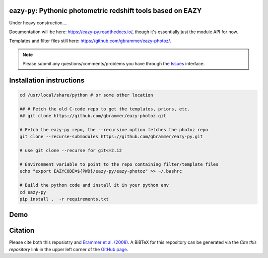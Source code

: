 .. image:: https://github.com/gbrammer/eazy-py/actions/workflows/python-package.yml/badge.svg
   :target: https://github.com/gbrammer/eazy-py/actions
    
.. image:: https://zenodo.org/badge/DOI/10.5281/zenodo.5012705.svg
   :target: https://doi.org/10.5281/zenodo.5012705
   

eazy-py: Pythonic photometric redshift tools based on EAZY
~~~~~~~~~~~~~~~~~~~~~~~~~~~~~~~~~~~~~~~~~~~~~~~~~~~~~~~~~~
   
Under heavy construction....

Documentation will be here: https://eazy-py.readthedocs.io/, though it's essentially just the module API for now.

Templates and filter files still here: https://github.com/gbrammer/eazy-photoz/.

.. note::
    Please submit any questions/comments/problems you have through the `Issues <https://github.com/gbrammer/eazy-py/issues>`_ interface.

Installation instructions
~~~~~~~~~~~~~~~~~~~~~~~~~

.. code:: bash

    cd /usr/local/share/python # or some other location
    
    ## # Fetch the old C-code repo to get the templates, priors, etc.
    ## git clone https://github.com/gbrammer/eazy-photoz.git

    # Fetch the eazy-py repo, the --recursive option fetches the photoz repo
    git clone --recurse-submodules https://github.com/gbrammer/eazy-py.git
    
    # use git clone --recurse for git<=2.12
    
    # Environment variable to point to the repo containing filter/template files
    echo "export EAZYCODE=${PWD}/eazy-py/eazy-photoz" >> ~/.bashrc
    
    # Build the python code and install it in your python env
    cd eazy-py
    pip install .  -r requirements.txt

Demo
~~~~

.. image:: https://colab.research.google.com/assets/colab-badge.svg
 :target: https://colab.research.google.com/github/gbrammer/eazy-py/blob/master/docs/examples/HDFN-demo.ipynb

.. image:: https://mybinder.org/badge_logo.svg
 :target: https://mybinder.org/v2/gh/gbrammer/eazy-py/HEAD?filepath=docs%2Fexamples%2FHDFN-demo.ipynb


Citation
~~~~~~~~~~~~~
Please cite both this reposiotry and `Brammer et al. (2008) <https://ui.adsabs.harvard.edu/abs/2008ApJ...686.1503B/abstract>`_. A BiBTeX for this repository can be generated via the *Cite this repository* link in the upper left corner of the `GitHub page <https://github.com/gbrammer/eazy-py>`_.
